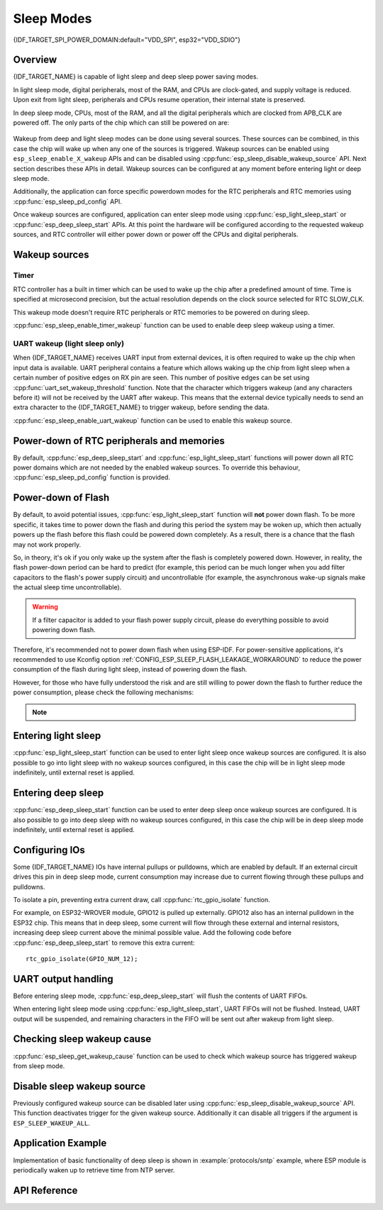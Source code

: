 Sleep Modes
===========

{IDF_TARGET_SPI_POWER_DOMAIN:default="VDD_SPI", esp32="VDD_SDIO"}

Overview
--------

{IDF_TARGET_NAME} is capable of light sleep and deep sleep power saving modes.

In light sleep mode, digital peripherals, most of the RAM, and CPUs are clock-gated, and supply voltage is reduced. Upon exit from light sleep, peripherals and CPUs resume operation, their internal state is preserved.

In deep sleep mode, CPUs, most of the RAM, and all the digital peripherals which are clocked from APB_CLK are powered off. The only parts of the chip which can still be powered on are:

    .. list::

        - RTC controller
        - RTC peripherals
        :SOC_ULP_SUPPORTED: - ULP coprocessor
        - RTC fast memory
        :SOC_RTC_SLOW_MEM_SUPPORTED: - RTC slow memory

Wakeup from deep and light sleep modes can be done using several sources. These sources can be combined, in this case the chip will wake up when any one of the sources is triggered. Wakeup sources can be enabled using ``esp_sleep_enable_X_wakeup`` APIs and can be disabled using :cpp:func:`esp_sleep_disable_wakeup_source` API. Next section describes these APIs in detail. Wakeup sources can be configured at any moment before entering light or deep sleep mode.

Additionally, the application can force specific powerdown modes for the RTC peripherals and RTC memories using :cpp:func:`esp_sleep_pd_config` API.

Once wakeup sources are configured, application can enter sleep mode using :cpp:func:`esp_light_sleep_start` or :cpp:func:`esp_deep_sleep_start` APIs. At this point the hardware will be configured according to the requested wakeup sources, and RTC controller will either power down or power off the CPUs and digital peripherals.

.. only:: SOC_BT_SUPPORTED

    WiFi/BT and sleep modes
    -----------------------

    In deep sleep and light sleep modes, wireless peripherals are powered down. Before entering light sleep modes, applications must disable WiFi and BT using appropriate calls (:cpp:func:`esp_bluedroid_disable`, :cpp:func:`esp_bt_controller_disable`, :cpp:func:`esp_wifi_stop`). WiFi and BT connections will not be maintained in deep sleep or light sleep, even if these functions are not called.

    If Wi-Fi/Bluetooth connections need to be maintained, enable Wi-Fi/Bluetooth Modem-sleep mode and automatic Light-sleep feature (see :doc:`Power Management APIs <power_management>`). This will allow the system to wake up from sleep automatically when required by the Wi-Fi/Bluetooth driver, thereby maintaining the connection.

.. only:: not SOC_BT_SUPPORTED

    WiFi and sleep modes
    --------------------

    In deep sleep and light sleep modes, wireless peripherals are powered down. Before entering deep sleep or light sleep modes, applications must disable WiFi using appropriate calls (:cpp:func:`esp_wifi_stop`). WiFi connection will not be maintained in deep sleep or light sleep, even if these functions are not called.

    If Wi-Fi connections need to be maintained, enable Wi-Fi Modem-sleep mode and automatic Light-sleep feature (see :doc:`Power Management APIs <power_management>`). This will allow the system to wake up from sleep automatically when required by the Wi-Fi driver, thereby maintaining a connection to the AP.

Wakeup sources
--------------

Timer
^^^^^

RTC controller has a built in timer which can be used to wake up the chip after a predefined amount of time. Time is specified at microsecond precision, but the actual resolution depends on the clock source selected for RTC SLOW_CLK.

.. only:: SOC_ULP_SUPPORTED

    For details on RTC clock options, see *{IDF_TARGET_NAME} Technical Reference Manual* > *ULP Coprocessor* [`PDF <{IDF_TARGET_TRM_EN_URL}#ulp>`__].

This wakeup mode doesn't require RTC peripherals or RTC memories to be powered on during sleep.

:cpp:func:`esp_sleep_enable_timer_wakeup` function can be used to enable deep sleep wakeup using a timer.

.. only:: SOC_PM_SUPPORT_TOUCH_SENSOR_WAKEUP

    Touch pad
    ^^^^^^^^^

    RTC IO module contains logic to trigger wakeup when a touch sensor interrupt occurs. You need to configure the touch pad interrupt before the chip starts deep sleep.

    .. only:: esp32

        Revisions 0 and 1 of the ESP32 only support this wakeup mode when RTC peripherals are not forced to be powered on (i.e. ESP_PD_DOMAIN_RTC_PERIPH should be set to ESP_PD_OPTION_AUTO).

    :cpp:func:`esp_sleep_enable_touchpad_wakeup` function can be used to enable this wakeup source.

.. only:: SOC_PM_SUPPORT_EXT_WAKEUP

    External wakeup (ext0)
    ^^^^^^^^^^^^^^^^^^^^^^

    RTC IO module contains logic to trigger wakeup when one of RTC GPIOs is set to a predefined logic level. RTC IO is part of RTC peripherals power domain, so RTC peripherals will be kept powered on during deep sleep if this wakeup source is requested.

    Because RTC IO module is enabled in this mode, internal pullup or pulldown resistors can also be used. They need to be configured by the application using :cpp:func:`rtc_gpio_pullup_en` and :cpp:func:`rtc_gpio_pulldown_en` functions, before calling :cpp:func:`esp_sleep_start`.

    .. only:: esp32

        In revisions 0 and 1 of the ESP32, this wakeup source is incompatible with ULP and touch wakeup sources.

    :cpp:func:`esp_sleep_enable_ext0_wakeup` function can be used to enable this wakeup source.

    .. warning:: After wake up from sleep, IO pad used for wakeup will be configured as RTC IO. Before using this pad as digital GPIO, reconfigure it using ``rtc_gpio_deinit(gpio_num)`` function.

    External wakeup (ext1)
    ^^^^^^^^^^^^^^^^^^^^^^

    RTC controller contains logic to trigger wakeup using multiple RTC GPIOs. One of the two logic functions can be used to trigger wakeup:

        - wake up if any of the selected pins is high (``ESP_EXT1_WAKEUP_ANY_HIGH``)
        - wake up if all the selected pins are low (``ESP_EXT1_WAKEUP_ALL_LOW``) when target chip is esp32
        - wake up if any of the selected pins is low (``ESP_EXT1_WAKEUP_ANY_LOW``) when target chip is esp32s2 or esp32s3

    This wakeup source is implemented by the RTC controller. As such, RTC peripherals and RTC memories can be powered down in this mode. However, if RTC peripherals are powered down, internal pullup and pulldown resistors will be disabled. To use internal pullup or pulldown resistors, request RTC peripherals power domain to be kept on during sleep, and configure pullup/pulldown resistors using ``rtc_gpio_`` functions, before entering sleep::

        esp_sleep_pd_config(ESP_PD_DOMAIN_RTC_PERIPH, ESP_PD_OPTION_ON);
        rtc_gpio_pullup_dis(gpio_num);
        rtc_gpio_pulldown_en(gpio_num);

    .. warning:: 
        - To use the EXT1 wakeup, the IO pad(s) are configured as RTC IO. Thus if these pads want to be used as digital GPIOs after waking up from sleep, ``rtc_gpio_deinit(gpio_num)`` function needs to be called first.

        - If the RTC peripherals are configured to be powered down (which is by default), the wakeup IOs will be set to holding state before entering sleep. Therefore, after waking up from Light-sleep, please call `rtc_gpio_hold_dis` to disable the hold function to perform any pin re-configuration. For Deep-sleep wakeup, this is already being handled at the application startup stage.

    :cpp:func:`esp_sleep_enable_ext1_wakeup` function can be used to enable this wakeup source.

.. only:: SOC_ULP_SUPPORTED

    ULP coprocessor wakeup
    ^^^^^^^^^^^^^^^^^^^^^^

    ULP coprocessor can run while the chip is in sleep mode, and may be used to poll sensors, monitor ADC or touch sensor values, and wake up the chip when a specific event is detected. ULP coprocessor is part of RTC peripherals power domain, and it runs the program stored in RTC slow memory. RTC slow memory will be powered on during sleep if this wakeup mode is requested. RTC peripherals will be automatically powered on before ULP coprocessor starts running the program; once the program stops running, RTC peripherals are automatically powered down again.

    .. only:: esp32

        Revisions 0 and 1 of the ESP32 only support this wakeup mode when RTC peripherals are not forced to be powered on (i.e. ESP_PD_DOMAIN_RTC_PERIPH should be set to ESP_PD_OPTION_AUTO).

    :cpp:func:`esp_sleep_enable_ulp_wakeup` function can be used to enable this wakeup source.

.. only:: SOC_RTCIO_WAKE_SUPPORTED

    GPIO wakeup (light sleep only)
    ^^^^^^^^^^^^^^^^^^^^^^^^^^^^^^

    .. only:: SOC_PM_SUPPORT_EXT_WAKEUP

        In addition to EXT0 and EXT1 wakeup sources described above, one more method of wakeup from external inputs is available in light sleep mode. With this wakeup source, each pin can be individually configured to trigger wakeup on high or low level using :cpp:func:`gpio_wakeup_enable` function. Unlike EXT0 and EXT1 wakeup sources, which can only be used with RTC IOs, this wakeup source can be used with any IO (RTC or digital).

    .. only:: not SOC_PM_SUPPORT_EXT_WAKEUP

        One more method of wakeup from external inputs is available in light sleep mode. With this wakeup source, each pin can be individually configured to trigger wakeup on high or low level using :cpp:func:`gpio_wakeup_enable` function. This wakeup source can be used with any IO (RTC or digital).

    :cpp:func:`esp_sleep_enable_gpio_wakeup` function can be used to enable this wakeup source.

    .. warning::
        Before entering light sleep mode, check if any GPIO pin to be driven is part of the {IDF_TARGET_SPI_POWER_DOMAIN} power domain. If so, this power domain must be configured to remain ON during sleep.
        
        For example, on ESP32-WROOM-32 board, GPIO16 and GPIO17 are linked to {IDF_TARGET_SPI_POWER_DOMAIN} power domain. If they are configured to remain high during
        light sleep, the power domain should be configured to remain powered ON. This can be done with :cpp:func:`esp_sleep_pd_config()`::

            esp_sleep_pd_config(ESP_PD_DOMAIN_VDDSDIO, ESP_PD_OPTION_ON);

.. only:: not SOC_RTCIO_WAKE_SUPPORTED

    GPIO Wakeup
    ^^^^^^^^^^^

    Any IO can be used as the external input to wakeup the chip from Light-sleep. Each pin can be individually configured to trigger wakeup on high or low level using :cpp:func:`gpio_wakeup_enable` function. Then :cpp:func:`esp_sleep_enable_gpio_wakeup` function should be called to enable this wakeup source.

    Additionally, IOs that are powered by the VDD3P3_RTC power domain can be used to wakeup the chip from Deep-sleep. The wakeup pin and wakeup trigger level can be configured by calling :cpp:func:`esp_deep_sleep_enable_gpio_wakeup`. The function will enable the Deep-sleep wakeup for the selected pin.

UART wakeup (light sleep only)
^^^^^^^^^^^^^^^^^^^^^^^^^^^^^^

When {IDF_TARGET_NAME} receives UART input from external devices, it is often required to wake up the chip when input data is available. UART peripheral contains a feature which allows waking up the chip from light sleep when a certain number of positive edges on RX pin are seen. This number of positive edges can be set using :cpp:func:`uart_set_wakeup_threshold` function. Note that the character which triggers wakeup (and any characters before it) will not be received by the UART after wakeup. This means that the external device typically needs to send an extra character to the {IDF_TARGET_NAME} to trigger wakeup, before sending the data.

:cpp:func:`esp_sleep_enable_uart_wakeup` function can be used to enable this wakeup source.


Power-down of RTC peripherals and memories
------------------------------------------

By default, :cpp:func:`esp_deep_sleep_start` and :cpp:func:`esp_light_sleep_start` functions will power down all RTC power domains which are not needed by the enabled wakeup sources. To override this behaviour, :cpp:func:`esp_sleep_pd_config` function is provided.

.. only:: esp32

    Note: in revision 0 of the ESP32, RTC fast memory will always be kept enabled in deep sleep, so that the deep sleep stub can run after reset. This can be overridden, if the application doesn't need clean reset behaviour after deep sleep.

.. only:: SOC_RTC_SLOW_MEM_SUPPORTED

    If some variables in the program are placed into RTC slow memory (for example, using ``RTC_DATA_ATTR`` attribute), RTC slow memory will be kept powered on by default. This can be overridden using :cpp:func:`esp_sleep_pd_config` function, if desired.

.. only:: not SOC_RTC_SLOW_MEM_SUPPORTED

    In {IDF_TARGET_NAME} there is only RTC fast memory, so if some variables in the program are marked by ``RTC_DATA_ATTR``, ``RTC_SLOW_ATTR`` or ``RTC_FAST_ATTR`` attributes, all of them go to RTC fast memory. It will be kept powered on by default. This can be overridden using :cpp:func:`esp_sleep_pd_config` function, if desired.

Power-down of Flash
-------------------

By default, to avoid potential issues, :cpp:func:`esp_light_sleep_start` function will **not** power down flash. To be more specific, it takes time to power down the flash and during this period the system may be woken up, which then actually powers up the flash before this flash could be powered down completely. As a result, there is a chance that the flash may not work properly.

So, in theory, it's ok if you only wake up the system after the flash is completely powered down. However, in reality, the flash power-down period can be hard to predict (for example, this period can be much longer when you add filter capacitors to the flash's power supply circuit) and uncontrollable (for example, the asynchronous wake-up signals make the actual sleep time uncontrollable).

.. warning::
    If a filter capacitor is added to your flash power supply circuit, please do everything possible to avoid powering down flash.

Therefore, it's recommended not to power down flash when using ESP-IDF. For power-sensitive applications, it's recommended to use Kconfig option :ref:`CONFIG_ESP_SLEEP_FLASH_LEAKAGE_WORKAROUND` to reduce the power consumption of the flash during light sleep, instead of powering down the flash.

.. only:: SOC_SPIRAM_SUPPORTED

    It is worth mentioning that PSRAM has a similar Kconfig option :ref:`CONFIG_ESP_SLEEP_PSRAM_LEAKAGE_WORKAROUND`.

However, for those who have fully understood the risk and are still willing to power down the flash to further reduce the power consumption, please check the following mechanisms:

    .. list::

        - Setting Kconfig option :ref:`CONFIG_ESP_SLEEP_POWER_DOWN_FLASH` only powers down the flash when the RTC timer is the only wake-up source **and** the sleep time is longer than the flash power-down period.
        - Calling ``esp_sleep_pd_config(ESP_PD_DOMAIN_VDDSDIO, ESP_PD_OPTION_OFF)`` powers down flash when the RTC timer is not enabled as a wakeup source **or** the sleep time is longer than the flash power-down period.

.. note::

    .. list::

        - ESP-IDF does not provide any mechanism that can power down the flash in all conditions when light sleep.
        - :cpp:func:`esp_deep_sleep_start` function will force power down flash regardless of user configuration.

Entering light sleep
--------------------

:cpp:func:`esp_light_sleep_start` function can be used to enter light sleep once wakeup sources are configured. It is also possible to go into light sleep with no wakeup sources configured, in this case the chip will be in light sleep mode indefinitely, until external reset is applied.

Entering deep sleep
-------------------

:cpp:func:`esp_deep_sleep_start` function can be used to enter deep sleep once wakeup sources are configured. It is also possible to go into deep sleep with no wakeup sources configured, in this case the chip will be in deep sleep mode indefinitely, until external reset is applied.

Configuring IOs
---------------

Some {IDF_TARGET_NAME} IOs have internal pullups or pulldowns, which are enabled by default. If an external circuit drives this pin in deep sleep mode, current consumption may increase due to current flowing through these pullups and pulldowns.

To isolate a pin, preventing extra current draw, call :cpp:func:`rtc_gpio_isolate` function.

For example, on ESP32-WROVER module, GPIO12 is pulled up externally. GPIO12 also has an internal pulldown in the ESP32 chip. This means that in deep sleep, some current will flow through these external and internal resistors, increasing deep sleep current above the minimal possible value.
Add the following code before :cpp:func:`esp_deep_sleep_start` to remove this extra current::

	rtc_gpio_isolate(GPIO_NUM_12);


UART output handling
--------------------

Before entering sleep mode, :cpp:func:`esp_deep_sleep_start` will flush the contents of UART FIFOs.

When entering light sleep mode using :cpp:func:`esp_light_sleep_start`, UART FIFOs will not be flushed. Instead, UART output will be suspended, and remaining characters in the FIFO will be sent out after wakeup from light sleep.

Checking sleep wakeup cause
---------------------------

:cpp:func:`esp_sleep_get_wakeup_cause` function can be used to check which wakeup source has triggered wakeup from sleep mode.

.. only:: SOC_TOUCH_SENSOR_NUM

    For touch pad, it is possible to identify touch pad which has caused wakeup using :cpp:func:`esp_sleep_get_touchpad_wakeup_status` functions.

.. only:: SOC_PM_SUPPORT_EXT_WAKEUP

    For ext1 wakeup sources, it is possible to identify pin which has caused wakeup using :cpp:func:`esp_sleep_get_ext1_wakeup_status` functions.


Disable sleep wakeup source
---------------------------

Previously configured wakeup source can be disabled later using :cpp:func:`esp_sleep_disable_wakeup_source` API. This function deactivates trigger for the given wakeup source. Additionally it can disable all triggers if the argument is ``ESP_SLEEP_WAKEUP_ALL``.

Application Example
-------------------

Implementation of basic functionality of deep sleep is shown in :example:`protocols/sntp` example, where ESP module is periodically waken up to retrieve time from NTP server.


.. only:: SOC_ULP_SUPPORTED

    More extensive example in :example:`system/deep_sleep` illustrates usage of various deep sleep wakeup triggers and ULP coprocessor programming.

API Reference
-------------

.. include-build-file:: inc/esp_sleep.inc


